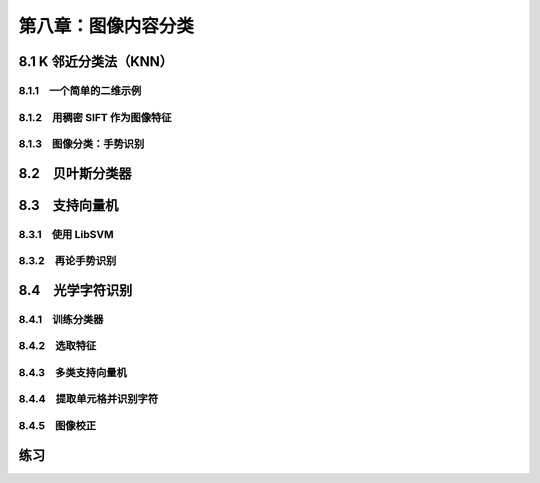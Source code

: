 第八章：图像内容分类
=======================================================================

8.1 K 邻近分类法（KNN）
---------------------------------------------------------------------

8.1.1　一个简单的二维示例 
^^^^^^^^^^^^^^^^^^^^^^^^^^^^^^^^^^^^^^^^^^^^^^^^^^^^^^^^^^^^^^^^^^^

8.1.2　用稠密 SIFT 作为图像特征 
^^^^^^^^^^^^^^^^^^^^^^^^^^^^^^^^^^^^^^^^^^^^^^^^^^^^^^^^^^^^^^^^^^^

8.1.3　图像分类：手势识别 
^^^^^^^^^^^^^^^^^^^^^^^^^^^^^^^^^^^^^^^^^^^^^^^^^^^^^^^^^^^^^^^^^^^

8.2　贝叶斯分类器
---------------------------------------------------------------------


8.3　支持向量机
---------------------------------------------------------------------
8.3.1　使用 LibSVM 
^^^^^^^^^^^^^^^^^^^^^^^^^^^^^^^^^^^^^^^^^^^^^^^^^^^^^^^^^^^^^^^^^^^
8.3.2　再论手势识别 
^^^^^^^^^^^^^^^^^^^^^^^^^^^^^^^^^^^^^^^^^^^^^^^^^^^^^^^^^^^^^^^^^^^
8.4　光学字符识别
---------------------------------------------------------------------

8.4.1　训练分类器
^^^^^^^^^^^^^^^^^^^^^^^^^^^^^^^^^^^^^^^^^^^^^^^^^^^^^^^^^^^^^^^^^^^

8.4.2　选取特征
^^^^^^^^^^^^^^^^^^^^^^^^^^^^^^^^^^^^^^^^^^^^^^^^^^^^^^^^^^^^^^^^^^^

8.4.3　多类支持向量机 
^^^^^^^^^^^^^^^^^^^^^^^^^^^^^^^^^^^^^^^^^^^^^^^^^^^^^^^^^^^^^^^^^^^
8.4.4　提取单元格并识别字符 
^^^^^^^^^^^^^^^^^^^^^^^^^^^^^^^^^^^^^^^^^^^^^^^^^^^^^^^^^^^^^^^^^^^

8.4.5　图像校正 
^^^^^^^^^^^^^^^^^^^^^^^^^^^^^^^^^^^^^^^^^^^^^^^^^^^^^^^^^^^^^^^^^^^

练习
---------------------------------------------------------------------



